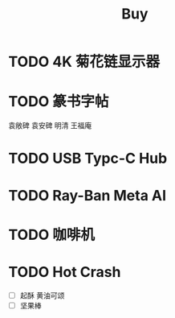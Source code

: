 #+TITLE: Buy
#+options: toc:nil
#+link: jd      https://item.jd.com/%s.html
#+link: jdhk    https://npcitem.jd.hk/%s.html
#+link: aqara   https://www.aqara.com/cn/productDetail/%s
#+link: tb      https://detail.tmall.com/item.htm?id=%s
#+link: xhs     https://www.xiaohongshu.com/explore/%s
#+property: PRICE
#+columns: %20ITEM %TODO(State) %PRICE(Price){$} %BUDGET(Budget){$}

* TODO 4K 菊花链显示器
* TODO 篆书字帖
袁敞碑
袁安碑
明清
王福庵
* TODO USB Typc-C Hub
* TODO Ray-Ban Meta AI
* TODO 咖啡机
* TODO Hot Crash
SCHEDULED: <2024-12-05 Thu 17:00>
- [ ] 起酥 黄油可颂
- [ ] 坚果棒
